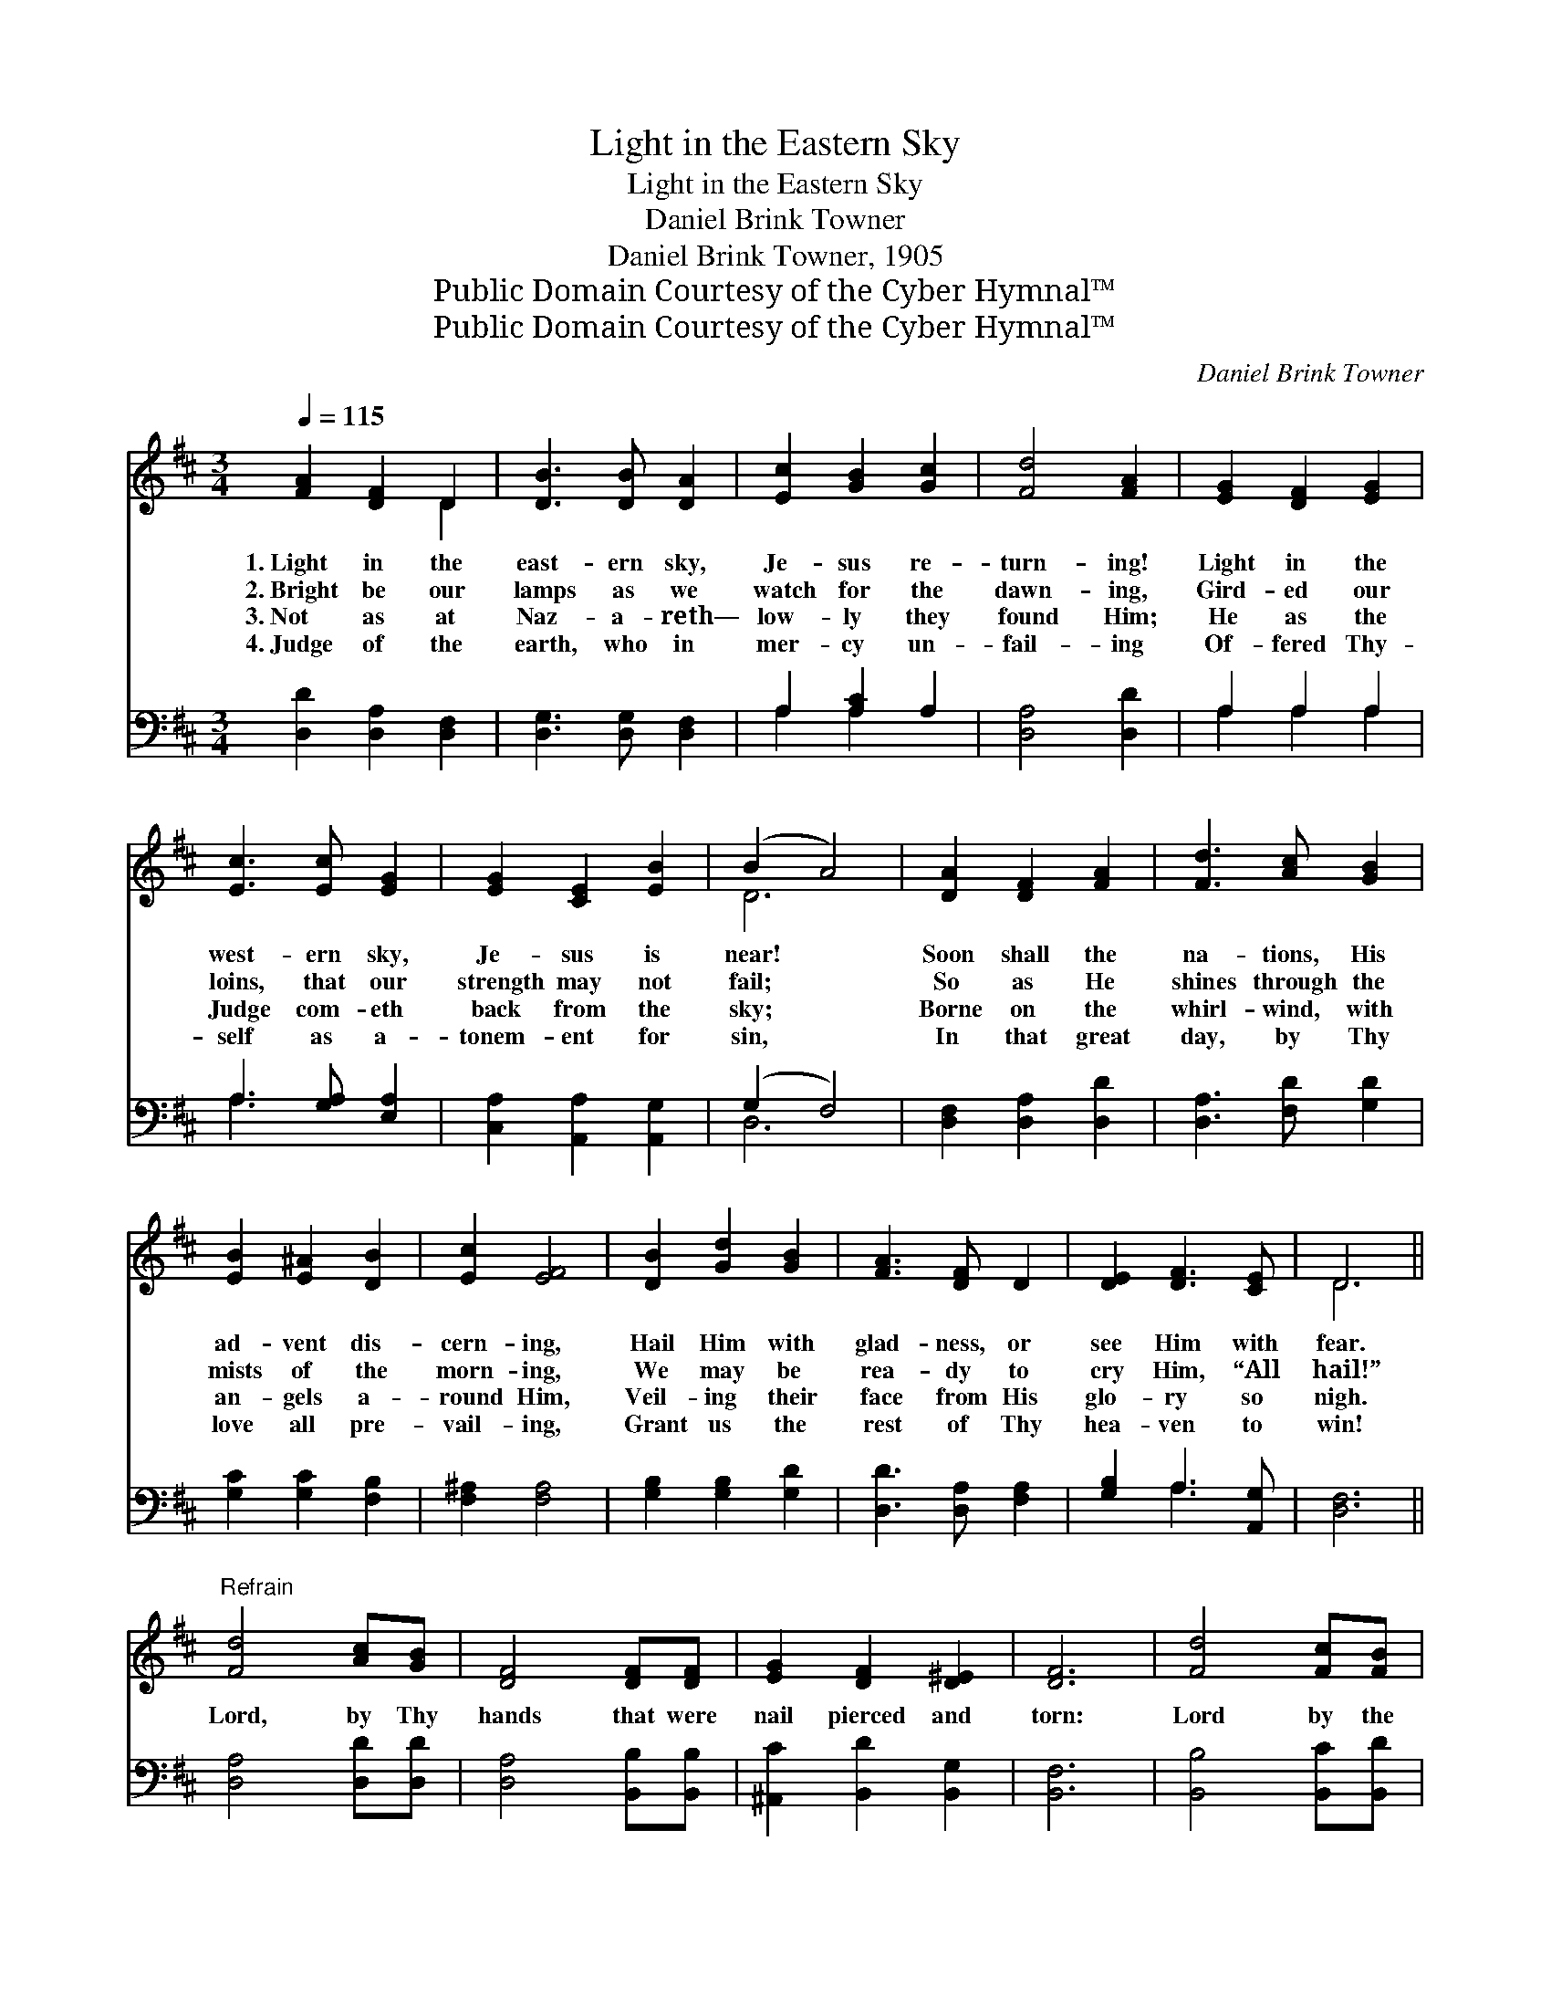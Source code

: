 X:1
T:Light in the Eastern Sky
T:Light in the Eastern Sky
T:Daniel Brink Towner
T:Daniel Brink Towner, 1905
T:Public Domain Courtesy of the Cyber Hymnal™
T:Public Domain Courtesy of the Cyber Hymnal™
C:Daniel Brink Towner
Z:Public Domain
Z:Courtesy of the Cyber Hymnal™
%%score ( 1 2 ) ( 3 4 )
L:1/8
Q:1/4=115
M:3/4
K:D
V:1 treble 
V:2 treble 
V:3 bass 
V:4 bass 
V:1
 [FA]2 [DF]2 D2 | [DB]3 [DB] [DA]2 | [Ec]2 [GB]2 [Gc]2 | [Fd]4 [FA]2 | [EG]2 [DF]2 [EG]2 | %5
w: 1.~Light in the|east- ern sky,|Je- sus re-|turn- ing!|Light in the|
w: 2.~Bright be our|lamps as we|watch for the|dawn- ing,|Gird- ed our|
w: 3.~Not as at|Naz- a- reth—|low- ly they|found Him;|He as the|
w: 4.~Judge of the|earth, who in|mer- cy un-|fail- ing|Of- fered Thy-|
 [Ec]3 [Ec] [EG]2 | [EG]2 [CE]2 [EB]2 | (B2 A4) | [DA]2 [DF]2 [FA]2 | [Fd]3 [Ac] [GB]2 | %10
w: west- ern sky,|Je- sus is|near! *|Soon shall the|na- tions, His|
w: loins, that our|strength may not|fail; *|So as He|shines through the|
w: Judge com- eth|back from the|sky; *|Borne on the|whirl- wind, with|
w: self as a-|tonem- ent for|sin, *|In that great|day, by Thy|
 [EB]2 [E^A]2 [DB]2 | [Ec]2 [EF]4 | [DB]2 [Gd]2 [GB]2 | [FA]3 [DF] D2 | [DE]2 [DF]3 [CE] | D6 || %16
w: ad- vent dis-|cern- ing,|Hail Him with|glad- ness, or|see Him with|fear.|
w: mists of the|morn- ing,|We may be|rea- dy to|cry Him, “All|hail!”|
w: an- gels a-|round Him,|Veil- ing their|face from His|glo- ry so|nigh.|
w: love all pre-|vail- ing,|Grant us the|rest of Thy|hea- ven to|win!|
"^Refrain" [Fd]4 [Ac][GB] | [DF]4 [DF][DF] | [EG]2 [DF]2 [D^E]2 | [DF]6 | [Fd]4 [Fc][FB] | %21
w: |||||
w: Lord, by Thy|hands that were|nail pierced and|torn:|Lord by the|
w: |||||
w: |||||
 [DF]4 [DF][DF] | [EA]2 [CE]2 [CG]2 | [DF]6 | [FA]4 [GB][Gc] | [Fd]2 [DA]2 [DF]2 | %26
w: |||||
w: crown that they|wove of the|thorns:|Lord, by Thy|pass- ion in|
w: |||||
w: |||||
 [FA]2 [G_B]3 [GA] | [FA]6 | [Fd]2 [Gc]2 [GB]2 | [FA]3 [DF] D2 | [DE]2 [DF]3 [CE] | D6 |] %32
w: ||||||
w: Geth- sem- a-|ne:|Christ of all|ten- der- ness,|plead Thou for|me!|
w: ||||||
w: ||||||
V:2
 x4 D2 | x6 | x6 | x6 | x6 | x6 | x6 | D6 | x6 | x6 | x6 | x6 | x6 | x6 | x6 | D6 || x6 | x6 | x6 | %19
 x6 | x6 | x6 | x6 | x6 | x6 | x6 | x6 | x6 | x6 | x6 | x6 | D6 |] %32
V:3
 [D,D]2 [D,A,]2 [D,F,]2 | [D,G,]3 [D,G,] [D,F,]2 | A,2 [A,C]2 A,2 | [D,A,]4 [D,D]2 | A,2 A,2 A,2 | %5
 A,3 [G,A,] [E,A,]2 | [C,A,]2 [A,,A,]2 [A,,G,]2 | (G,2 F,4) | [D,F,]2 [D,A,]2 [D,D]2 | %9
 [D,A,]3 [F,D] [G,D]2 | [G,C]2 [G,C]2 [F,B,]2 | [F,^A,]2 [F,A,]4 | [G,B,]2 [G,B,]2 [G,D]2 | %13
 [D,D]3 [D,A,] [F,A,]2 | [G,B,]2 A,3 [A,,G,] | [D,F,]6 || [D,A,]4 [D,D][D,D] | %17
 [D,A,]4 [B,,B,][B,,B,] | [^A,,C]2 [B,,D]2 [B,,G,]2 | [B,,F,]6 | [B,,B,]4 [B,,C][B,,D] | %21
 [B,,B,]4 [B,,B,][B,,B,] | [A,,C]2 [A,,A,]2 [A,,A,]2 | [D,A,]6 | [D,D]4 [G,D][E,A,] | %25
 [D,A,]2 [D,F,]2 [D,A,]2 | [D,D]2 [E,C]3 [A,,C] | [D,D]6 | [D,A,]2 [D,A,]2 (B,C) | %29
 [D,D]3 [D,A,] [F,A,]2 | [G,B,]2 A,3 [A,,G,] | [D,F,]6 |] %32
V:4
 x6 | x6 | A,2 A,2 x2 | x6 | A,2 A,2 A,2 | A,3 x3 | x6 | D,6 | x6 | x6 | x6 | x6 | x6 | x6 | %14
 x2 A,3 x | x6 || x6 | x6 | x6 | x6 | x6 | x6 | x6 | x6 | x6 | x6 | x6 | x6 | x4 D,2 | x6 | x6 | %31
 x6 |] %32

